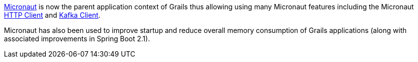 https://micronaut.io[Micronaut] is now the parent application context of Grails thus allowing using many Micronaut features including the Micronaut https://docs.micronaut.io/latest/guide/index.html#httpClient[HTTP Client] and https://micronaut-projects.github.io/micronaut-kafka/latest/guide/[Kafka Client].

Micronaut has also been used to improve startup and reduce overall memory consumption of Grails applications (along with associated improvements in Spring Boot 2.1).
